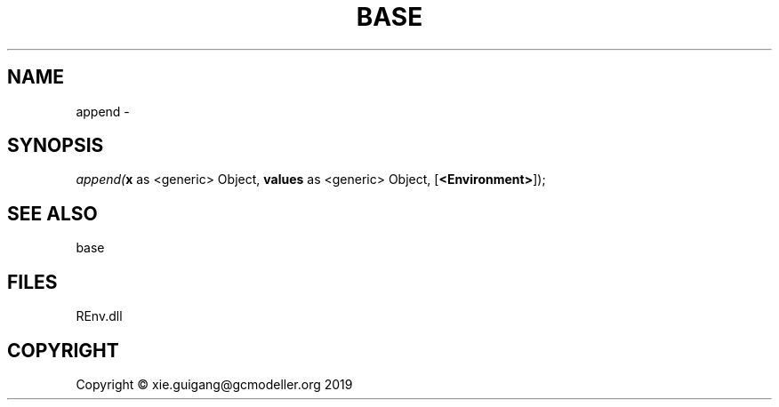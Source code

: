 .\" man page create by R# package system.
.TH BASE 1 2020-08-21 "append" "append"
.SH NAME
append \- 
.SH SYNOPSIS
\fIappend(\fBx\fR as <generic> Object, 
\fBvalues\fR as <generic> Object, 
[\fB<Environment>\fR]);\fR
.SH SEE ALSO
base
.SH FILES
.PP
REnv.dll
.PP
.SH COPYRIGHT
Copyright © xie.guigang@gcmodeller.org 2019
